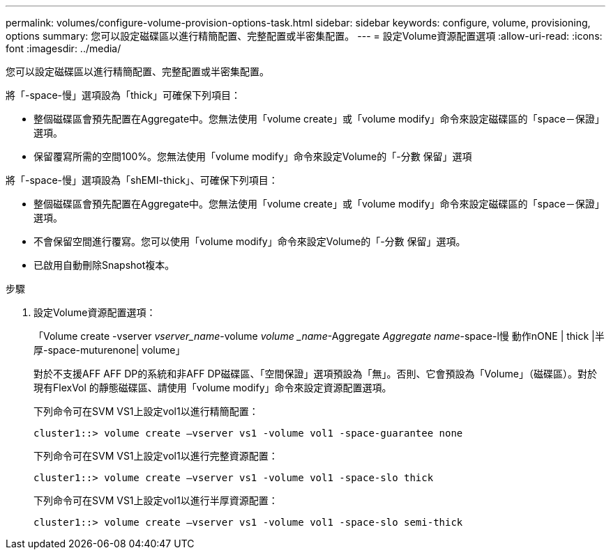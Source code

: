 ---
permalink: volumes/configure-volume-provision-options-task.html 
sidebar: sidebar 
keywords: configure, volume, provisioning, options 
summary: 您可以設定磁碟區以進行精簡配置、完整配置或半密集配置。 
---
= 設定Volume資源配置選項
:allow-uri-read: 
:icons: font
:imagesdir: ../media/


[role="lead"]
您可以設定磁碟區以進行精簡配置、完整配置或半密集配置。

將「-space-慢」選項設為「thick」可確保下列項目：

* 整個磁碟區會預先配置在Aggregate中。您無法使用「volume create」或「volume modify」命令來設定磁碟區的「space－保證」選項。
* 保留覆寫所需的空間100%。您無法使用「volume modify」命令來設定Volume的「-分數 保留」選項


將「-space-慢」選項設為「shEMI-thick」、可確保下列項目：

* 整個磁碟區會預先配置在Aggregate中。您無法使用「volume create」或「volume modify」命令來設定磁碟區的「space－保證」選項。
* 不會保留空間進行覆寫。您可以使用「volume modify」命令來設定Volume的「-分數 保留」選項。
* 已啟用自動刪除Snapshot複本。


.步驟
. 設定Volume資源配置選項：
+
「Volume create -vserver _vserver_name_-volume _volume _name_-Aggregate _Aggregate name_-space-l慢 動作nONE | thick |半厚-space-muturenone| volume」

+
對於不支援AFF AFF DP的系統和非AFF DP磁碟區、「空間保證」選項預設為「無」。否則、它會預設為「Volume」（磁碟區）。對於現有FlexVol 的靜態磁碟區、請使用「volume modify」命令來設定資源配置選項。

+
下列命令可在SVM VS1上設定vol1以進行精簡配置：

+
[listing]
----
cluster1::> volume create –vserver vs1 -volume vol1 -space-guarantee none
----
+
下列命令可在SVM VS1上設定vol1以進行完整資源配置：

+
[listing]
----
cluster1::> volume create –vserver vs1 -volume vol1 -space-slo thick
----
+
下列命令可在SVM VS1上設定vol1以進行半厚資源配置：

+
[listing]
----
cluster1::> volume create –vserver vs1 -volume vol1 -space-slo semi-thick
----

